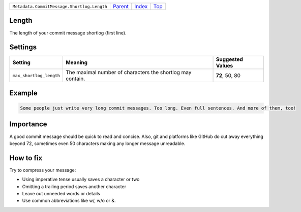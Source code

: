 +--------------------------------------------+-----------------+--------------+------------+
| ``Metadata.CommitMessage.Shortlog.Length`` | `Parent <..>`_  | `Index </>`_ | `Top <#>`_ |
+--------------------------------------------+-----------------+--------------+------------+

Length
======
The length of your commit message shortlog (first line).

Settings
========

+------------------------+------------------------------------------------------------+------------------------------------------------------------+
| Setting                |  Meaning                                                   |  Suggested Values                                          |
+========================+============================================================+============================================================+
|                        |                                                            |                                                            |
|``max_shortlog_length`` | The maximal number of characters the shortlog may contain. | **72**, 50, 80                                             +
|                        |                                                            |                                                            |
+------------------------+------------------------------------------------------------+------------------------------------------------------------+
Example
=======

.. code-block:: English

    Some people just write very long commit messages. Too long. Even full sentences. And more of them, too!


Importance
==========

A good commit message should be quick to read and concise. Also, git
and platforms like GitHub do cut away everything beyond 72, sometimes
even 50 characters making any longer message unreadable.

How to fix
==========

Try to compress your message:

- Using imperative tense usually saves a character or two
- Omitting a trailing period saves another character
- Leave out unneeded words or details
- Use common abbreviations like w/, w/o or &.

